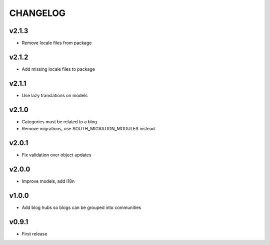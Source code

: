 =========
CHANGELOG
=========

v2.1.3
======

* Remove locale files from package

v2.1.2
======

* Add missing locale files to package

v2.1.1
======

* Use lazy translations on models

v2.1.0
======

* Categories must be related to a blog
* Remove migrations, use SOUTH_MIGRATION_MODULES instead

v2.0.1
======

* Fix validation over object updates

v2.0.0
======

* Improve models, add i18n

v1.0.0
======

* Add blog hubs so blogs can be grouped into communities

v0.9.1
======

* First release

